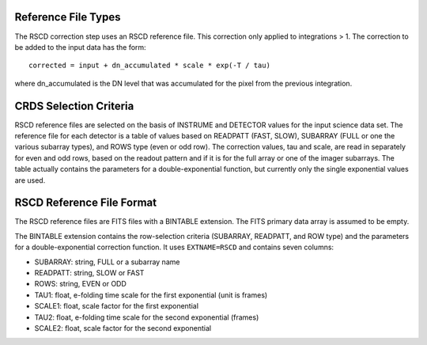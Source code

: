 Reference File Types
--------------------
The RSCD correction step uses an RSCD reference file. This correction only applied to 
integrations > 1.  The correction
to be added to the input data has the form::

    corrected = input + dn_accumulated * scale * exp(-T / tau)

where dn_accumulated is the DN level that was accumulated for the pixel from the
previous integration. 


CRDS Selection Criteria
-----------------------
RSCD reference files are selected on the basis of INSTRUME and DETECTOR
values for the input science data set.  The reference file for each detector 
is a table of values based on READPATT (FAST, SLOW), SUBARRAY (FULL or one the 
various subarray types), and ROWS type (even or odd row).  The correction values, 
tau and scale, are read in separately for even and odd rows, based on the 
readout pattern and if it is for the full array or one of the imager subarrays. 
The table actually contains the parameters for a double-exponential function, 
but currently only the single exponential values are used. 


RSCD Reference File Format
---------------------------
The RSCD reference files are FITS files with a BINTABLE extension. The FITS
primary data array is assumed to be empty.

The BINTABLE extension contains the row-selection criteria (SUBARRAY,
READPATT, and ROW type) and the parameters for a double-exponential 
correction function.  It uses ``EXTNAME=RSCD`` and contains seven columns:

* SUBARRAY: string, FULL or a subarray name
* READPATT: string, SLOW or FAST
* ROWS: string, EVEN or ODD
* TAU1: float, e-folding time scale for the first exponential (unit is frames)
* SCALE1: float, scale factor for the first exponential
* TAU2: float, e-folding time scale for the second exponential (frames)
* SCALE2: float, scale factor for the second exponential
